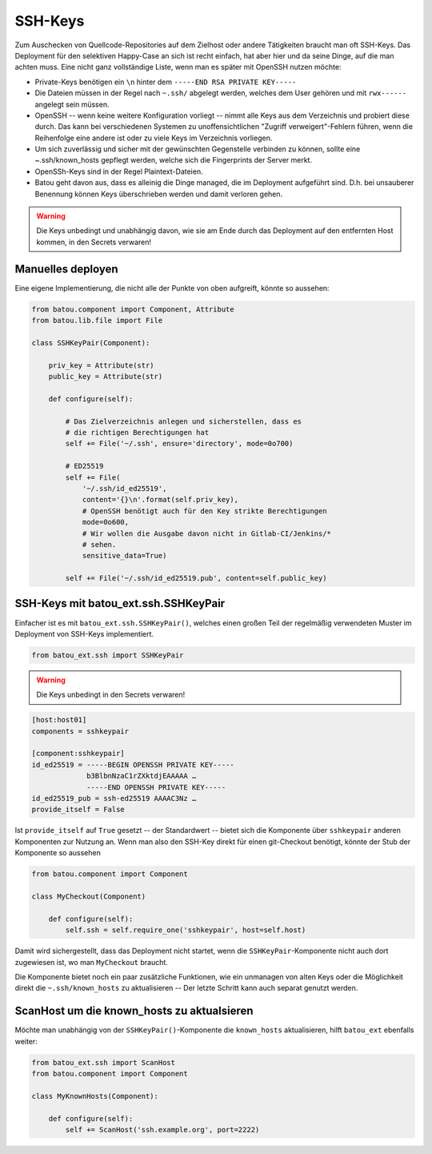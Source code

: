 SSH-Keys
========

Zum Auschecken von Quellcode-Repositories auf dem Zielhost oder andere Tätigkeiten braucht man oft SSH-Keys. Das Deployment für den selektiven Happy-Case an sich ist recht einfach, hat aber hier und da seine Dinge, auf die man achten muss. Eine nicht ganz vollständige Liste, wenn man es später mit OpenSSH nutzen möchte:

* Private-Keys benötigen ein ``\n`` hinter dem ``-----END RSA PRIVATE KEY-----``
* Die Dateien müssen in der Regel nach ``~.ssh/`` abgelegt werden, welches dem User gehören und mit ``rwx------`` angelegt sein müssen.
* OpenSSH -- wenn keine weitere Konfiguration vorliegt -- nimmt alle Keys aus dem Verzeichnis und probiert diese durch. Das kann bei verschiedenen Systemen zu unoffensichtlichen "Zugriff verweigert"-Fehlern führen, wenn die Reihenfolge eine andere ist oder zu viele Keys im Verzeichnis vorliegen.
* Um sich zuverlässig und sicher mit der gewünschten Gegenstelle verbinden zu können, sollte eine ~.ssh/known_hosts gepflegt werden, welche sich die Fingerprints der Server merkt.
* OpenSSh-Keys sind in der Regel Plaintext-Dateien.
* Batou geht davon aus, dass es alleinig die Dinge managed, die im Deployment aufgeführt sind. D.h. bei unsauberer Benennung können Keys überschrieben werden und damit verloren gehen.

.. warning::
    Die Keys unbedingt und unabhängig davon, wie sie am Ende durch das Deployment auf den entfernten Host kommen, in den Secrets verwaren!

Manuelles deployen
------------------

Eine eigene Implementierung, die nicht alle der Punkte von oben aufgreift, könnte so aussehen:

.. code-block:: python

    from batou.component import Component, Attribute
    from batou.lib.file import File

    class SSHKeyPair(Component):

        priv_key = Attribute(str)
        public_key = Attribute(str)

        def configure(self):

            # Das Zielverzeichnis anlegen und sicherstellen, dass es
            # die richtigen Berechtigungen hat
            self += File('~/.ssh', ensure='directory', mode=0o700)

            # ED25519
            self += File(
                '~/.ssh/id_ed25519',
                content='{}\n'.format(self.priv_key),
                # OpenSSH benötigt auch für den Key strikte Berechtigungen
                mode=0o600,
                # Wir wollen die Ausgabe davon nicht in Gitlab-CI/Jenkins/*
                # sehen.
                sensitive_data=True)

            self += File('~/.ssh/id_ed25519.pub', content=self.public_key)


SSH-Keys mit batou_ext.ssh.SSHKeyPair
-------------------------------------

Einfacher ist es mit ``batou_ext.ssh.SSHKeyPair()``, welches einen großen Teil der regelmäßig verwendeten Muster im Deployment von SSH-Keys implementiert.

.. code-block:: python

    from batou_ext.ssh import SSHKeyPair


.. warning::
    Die Keys unbedingt in den Secrets verwaren!

.. code-block::

    [host:host01]
    components = sshkeypair

    [component:sshkeypair]
    id_ed25519 = -----BEGIN OPENSSH PRIVATE KEY-----
                 b3BlbnNzaC1rZXktdjEAAAAA …
                 -----END OPENSSH PRIVATE KEY-----
    id_ed25519_pub = ssh-ed25519 AAAAC3Nz …
    provide_itself = False


Ist ``provide_itself`` auf ``True`` gesetzt -- der Standardwert -- bietet sich die Komponente über ``sshkeypair`` anderen Komponenten zur Nutzung an. Wenn man also den SSH-Key direkt für einen git-Checkout benötigt, könnte der Stub der Komponente so aussehen

.. code-block:: python

    from batou.component import Component

    class MyCheckout(Component)

        def configure(self):
            self.ssh = self.require_one('sshkeypair', host=self.host)

Damit wird sichergestellt, dass das Deployment nicht startet, wenn die ``SSHKeyPair``-Komponente nicht auch dort zugewiesen ist, wo man ``MyCheckout`` braucht.

Die Komponente bietet noch ein paar zusätzliche Funktionen, wie ein unmanagen von alten Keys oder die Möglichkeit direkt die ``~.ssh/known_hosts`` zu aktualisieren -- Der letzte Schritt kann auch separat genutzt werden.


ScanHost um die known_hosts zu aktualsieren
-------------------------------------------

Möchte man unabhängig von der ``SSHKeyPair()``-Komponente die ``known_hosts`` aktualisieren, hilft ``batou_ext`` ebenfalls weiter:

.. code-block:: python

    from batou_ext.ssh import ScanHost
    from batou.component import Component

    class MyKnownHosts(Component):

        def configure(self):
            self += ScanHost('ssh.example.org', port=2222)
